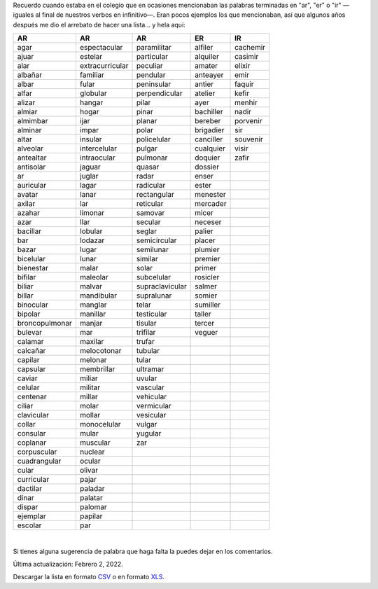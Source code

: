 .. title: Palabras terminadas en "ar", "er" o "ir"
.. slug: ar-er-ir
.. date: 2013-09-04 01:32:00
.. tags: palabras, words
.. category: Old blog
.. description:


Recuerdo cuando estaba en el colegio que en ocasiones mencionaban las
palabras terminadas en "ar", "er" o "ir" —iguales al final de nuestros
verbos en infinitivo—. Eran pocos ejemplos los que mencionaban, así
que algunos años después me dio el arrebato de hacer una lista… y hela aquí:


============== =============== =============== ========= ========
AR             AR              AR              ER        IR
============== =============== =============== ========= ========
agar           espectacular    paramilitar     alfiler   cachemir
ajuar          estelar         particular      alquiler  casimir
alar           extracurricular peculiar        amater    elixir
albañar        familiar        pendular        anteayer  emir
albar          fular           peninsular      antier    faquir
alfar          globular        perpendicular   atelier   kefir
alizar         hangar          pilar           ayer      menhir
almiar         hogar           pinar           bachiller nadir
almimbar       ijar            planar          bereber   porvenir
alminar        impar           polar           brigadier sir
altar          insular         policelular     canciller souvenir
alveolar       intercelular    pulgar          cualquier visir
antealtar      intraocular     pulmonar        doquier   zafir
antisolar      jaguar          quasar          dossier
ar             juglar          radar           enser
auricular      lagar           radicular       ester
avatar         lanar           rectangular     menester
axilar         lar             reticular       mercader
azahar         limonar         samovar         micer
azar           llar            secular         neceser
bacillar       lobular         seglar          palier
bar            lodazar         semicircular    placer
bazar          lugar           semilunar       plumier
bicelular      lunar           similar         premier
bienestar      malar           solar           primer
bifilar        maleolar        subcelular      rosicler
biliar         malvar          supraclavicular salmer
billar         mandibular      supralunar      somier
binocular      manglar         telar           sumiller
bipolar        manillar        testicular      taller
broncopulmonar manjar          tisular         tercer
bulevar        mar             trifilar        veguer
calamar        maxilar         trufar
calcañar       melocotonar     tubular
capilar        melonar         tular
capsular       membrillar      ultramar
caviar         miliar          uvular
celular        militar         vascular
centenar       millar          vehicular
ciliar         molar           vermicular
clavicular     mollar          vesicular
collar         monocelular     vulgar
consular       mular           yugular
coplanar       muscular        zar
corpuscular    nuclear
cuadrangular   ocular
cular          olivar
curricular     pajar
dactilar       paladar
dinar          palatar
dispar         palomar
ejemplar       papilar
escolar        par
============== =============== =============== ========= ========

|

Si tienes alguna sugerencia de palabra que haga falta la puedes dejar en los
comentarios.

Última actualización: Febrero 2, 2022.

Descargar la lista en formato `CSV </downloads/ar_er_ir.csv>`_ o en formato
`XLS </downloads/ar_er_ir.xls>`_.

